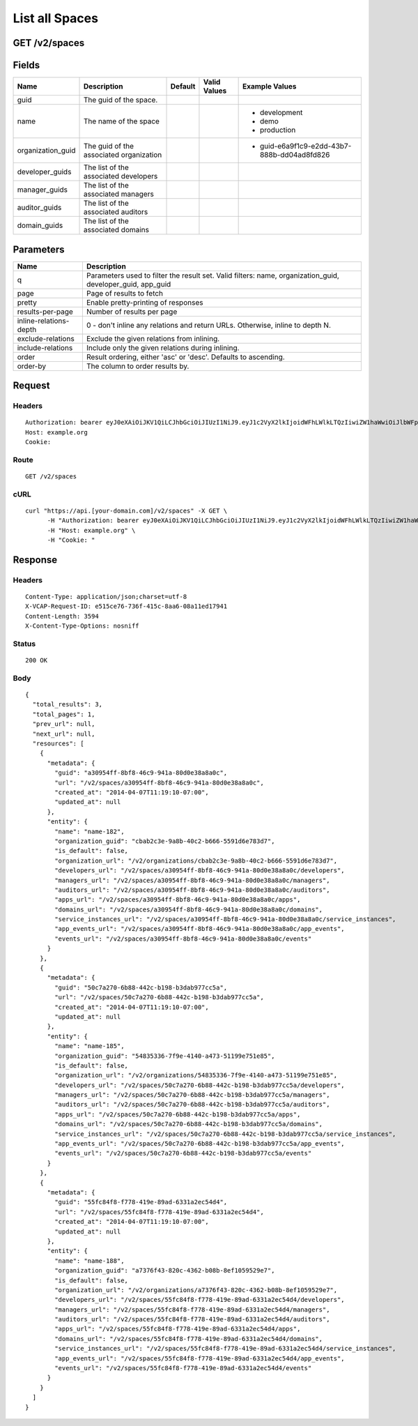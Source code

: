 
List all Spaces
---------------


GET /v2/spaces
~~~~~~~~~~~~~~


Fields
~~~~~~

.. cssclass:: fields table-striped table-bordered table-condensed


+-------------------+-----------------------------------------+---------+--------------+---------------------------------------------+
| Name              | Description                             | Default | Valid Values | Example Values                              |
|                   |                                         |         |              |                                             |
+===================+=========================================+=========+==============+=============================================+
| guid              | The guid of the space.                  |         |              |                                             |
|                   |                                         |         |              |                                             |
+-------------------+-----------------------------------------+---------+--------------+---------------------------------------------+
| name              | The name of the space                   |         |              | - development                               |
|                   |                                         |         |              | - demo                                      |
|                   |                                         |         |              | - production                                |
|                   |                                         |         |              |                                             |
+-------------------+-----------------------------------------+---------+--------------+---------------------------------------------+
| organization_guid | The guid of the associated organization |         |              | - guid-e6a9f1c9-e2dd-43b7-888b-dd04ad8fd826 |
|                   |                                         |         |              |                                             |
+-------------------+-----------------------------------------+---------+--------------+---------------------------------------------+
| developer_guids   | The list of the associated developers   |         |              |                                             |
|                   |                                         |         |              |                                             |
+-------------------+-----------------------------------------+---------+--------------+---------------------------------------------+
| manager_guids     | The list of the associated managers     |         |              |                                             |
|                   |                                         |         |              |                                             |
+-------------------+-----------------------------------------+---------+--------------+---------------------------------------------+
| auditor_guids     | The list of the associated auditors     |         |              |                                             |
|                   |                                         |         |              |                                             |
+-------------------+-----------------------------------------+---------+--------------+---------------------------------------------+
| domain_guids      | The list of the associated domains      |         |              |                                             |
|                   |                                         |         |              |                                             |
+-------------------+-----------------------------------------+---------+--------------+---------------------------------------------+


Parameters
~~~~~~~~~~

.. cssclass:: fields table-striped table-bordered table-condensed


+------------------------+------------------------------------------------------------------------------------------------------------+
| Name                   | Description                                                                                                |
|                        |                                                                                                            |
+========================+============================================================================================================+
| q                      | Parameters used to filter the result set. Valid filters: name, organization_guid, developer_guid, app_guid |
|                        |                                                                                                            |
+------------------------+------------------------------------------------------------------------------------------------------------+
| page                   | Page of results to fetch                                                                                   |
|                        |                                                                                                            |
+------------------------+------------------------------------------------------------------------------------------------------------+
| pretty                 | Enable pretty-printing of responses                                                                        |
|                        |                                                                                                            |
+------------------------+------------------------------------------------------------------------------------------------------------+
| results-per-page       | Number of results per page                                                                                 |
|                        |                                                                                                            |
+------------------------+------------------------------------------------------------------------------------------------------------+
| inline-relations-depth | 0 - don't inline any relations and return URLs. Otherwise, inline to depth N.                              |
|                        |                                                                                                            |
+------------------------+------------------------------------------------------------------------------------------------------------+
| exclude-relations      | Exclude the given relations from inlining.                                                                 |
|                        |                                                                                                            |
+------------------------+------------------------------------------------------------------------------------------------------------+
| include-relations      | Include only the given relations during inlining.                                                          |
|                        |                                                                                                            |
+------------------------+------------------------------------------------------------------------------------------------------------+
| order                  | Result ordering, either 'asc' or 'desc'. Defaults to ascending.                                            |
|                        |                                                                                                            |
+------------------------+------------------------------------------------------------------------------------------------------------+
| order-by               | The column to order results by.                                                                            |
|                        |                                                                                                            |
+------------------------+------------------------------------------------------------------------------------------------------------+


Request
~~~~~~~


Headers
^^^^^^^

::

  Authorization: bearer eyJ0eXAiOiJKV1QiLCJhbGciOiJIUzI1NiJ9.eyJ1c2VyX2lkIjoidWFhLWlkLTQzIiwiZW1haWwiOiJlbWFpbC00M0Bzb21lZG9tYWluLmNvbSIsInNjb3BlIjpbImNsb3VkX2NvbnRyb2xsZXIuYWRtaW4iXSwiYXVkIjpbImNsb3VkX2NvbnRyb2xsZXIiXSwiZXhwIjoxMzk3NDk5NTUwfQ._tf4gk7Kp28--1AMOyNLjrc3ICo63pSVNia0th0CQAg
  Host: example.org
  Cookie:


Route
^^^^^

::

  GET /v2/spaces


cURL
^^^^

::

  curl "https://api.[your-domain.com]/v2/spaces" -X GET \
  	-H "Authorization: bearer eyJ0eXAiOiJKV1QiLCJhbGciOiJIUzI1NiJ9.eyJ1c2VyX2lkIjoidWFhLWlkLTQzIiwiZW1haWwiOiJlbWFpbC00M0Bzb21lZG9tYWluLmNvbSIsInNjb3BlIjpbImNsb3VkX2NvbnRyb2xsZXIuYWRtaW4iXSwiYXVkIjpbImNsb3VkX2NvbnRyb2xsZXIiXSwiZXhwIjoxMzk3NDk5NTUwfQ._tf4gk7Kp28--1AMOyNLjrc3ICo63pSVNia0th0CQAg" \
  	-H "Host: example.org" \
  	-H "Cookie: "


Response
~~~~~~~~


Headers
^^^^^^^

::

  Content-Type: application/json;charset=utf-8
  X-VCAP-Request-ID: e515ce76-736f-415c-8aa6-08a11ed17941
  Content-Length: 3594
  X-Content-Type-Options: nosniff


Status
^^^^^^

::

  200 OK


Body
^^^^

::

  {
    "total_results": 3,
    "total_pages": 1,
    "prev_url": null,
    "next_url": null,
    "resources": [
      {
        "metadata": {
          "guid": "a30954ff-8bf8-46c9-941a-80d0e38a8a0c",
          "url": "/v2/spaces/a30954ff-8bf8-46c9-941a-80d0e38a8a0c",
          "created_at": "2014-04-07T11:19:10-07:00",
          "updated_at": null
        },
        "entity": {
          "name": "name-182",
          "organization_guid": "cbab2c3e-9a8b-40c2-b666-5591d6e783d7",
          "is_default": false,
          "organization_url": "/v2/organizations/cbab2c3e-9a8b-40c2-b666-5591d6e783d7",
          "developers_url": "/v2/spaces/a30954ff-8bf8-46c9-941a-80d0e38a8a0c/developers",
          "managers_url": "/v2/spaces/a30954ff-8bf8-46c9-941a-80d0e38a8a0c/managers",
          "auditors_url": "/v2/spaces/a30954ff-8bf8-46c9-941a-80d0e38a8a0c/auditors",
          "apps_url": "/v2/spaces/a30954ff-8bf8-46c9-941a-80d0e38a8a0c/apps",
          "domains_url": "/v2/spaces/a30954ff-8bf8-46c9-941a-80d0e38a8a0c/domains",
          "service_instances_url": "/v2/spaces/a30954ff-8bf8-46c9-941a-80d0e38a8a0c/service_instances",
          "app_events_url": "/v2/spaces/a30954ff-8bf8-46c9-941a-80d0e38a8a0c/app_events",
          "events_url": "/v2/spaces/a30954ff-8bf8-46c9-941a-80d0e38a8a0c/events"
        }
      },
      {
        "metadata": {
          "guid": "50c7a270-6b88-442c-b198-b3dab977cc5a",
          "url": "/v2/spaces/50c7a270-6b88-442c-b198-b3dab977cc5a",
          "created_at": "2014-04-07T11:19:10-07:00",
          "updated_at": null
        },
        "entity": {
          "name": "name-185",
          "organization_guid": "54835336-7f9e-4140-a473-51199e751e85",
          "is_default": false,
          "organization_url": "/v2/organizations/54835336-7f9e-4140-a473-51199e751e85",
          "developers_url": "/v2/spaces/50c7a270-6b88-442c-b198-b3dab977cc5a/developers",
          "managers_url": "/v2/spaces/50c7a270-6b88-442c-b198-b3dab977cc5a/managers",
          "auditors_url": "/v2/spaces/50c7a270-6b88-442c-b198-b3dab977cc5a/auditors",
          "apps_url": "/v2/spaces/50c7a270-6b88-442c-b198-b3dab977cc5a/apps",
          "domains_url": "/v2/spaces/50c7a270-6b88-442c-b198-b3dab977cc5a/domains",
          "service_instances_url": "/v2/spaces/50c7a270-6b88-442c-b198-b3dab977cc5a/service_instances",
          "app_events_url": "/v2/spaces/50c7a270-6b88-442c-b198-b3dab977cc5a/app_events",
          "events_url": "/v2/spaces/50c7a270-6b88-442c-b198-b3dab977cc5a/events"
        }
      },
      {
        "metadata": {
          "guid": "55fc84f8-f778-419e-89ad-6331a2ec54d4",
          "url": "/v2/spaces/55fc84f8-f778-419e-89ad-6331a2ec54d4",
          "created_at": "2014-04-07T11:19:10-07:00",
          "updated_at": null
        },
        "entity": {
          "name": "name-188",
          "organization_guid": "a7376f43-820c-4362-b08b-8ef1059529e7",
          "is_default": false,
          "organization_url": "/v2/organizations/a7376f43-820c-4362-b08b-8ef1059529e7",
          "developers_url": "/v2/spaces/55fc84f8-f778-419e-89ad-6331a2ec54d4/developers",
          "managers_url": "/v2/spaces/55fc84f8-f778-419e-89ad-6331a2ec54d4/managers",
          "auditors_url": "/v2/spaces/55fc84f8-f778-419e-89ad-6331a2ec54d4/auditors",
          "apps_url": "/v2/spaces/55fc84f8-f778-419e-89ad-6331a2ec54d4/apps",
          "domains_url": "/v2/spaces/55fc84f8-f778-419e-89ad-6331a2ec54d4/domains",
          "service_instances_url": "/v2/spaces/55fc84f8-f778-419e-89ad-6331a2ec54d4/service_instances",
          "app_events_url": "/v2/spaces/55fc84f8-f778-419e-89ad-6331a2ec54d4/app_events",
          "events_url": "/v2/spaces/55fc84f8-f778-419e-89ad-6331a2ec54d4/events"
        }
      }
    ]
  }

